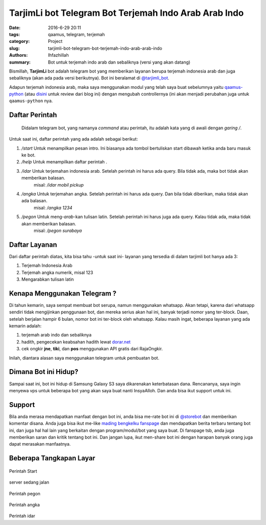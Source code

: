 TarjimLi bot Telegram Bot Terjemah Indo Arab Arab Indo
#######################################################

:date: 2016-6-29 20:11
:tags: qaamus, telegram, terjemah
:category: Project
:slug: tarjimli-bot-telegram-bot-terjemah-indo-arab-arab-indo
:authors: Ihfazhillah
:summary: Bot untuk terjemah indo arab dan sebaliknya (versi yang akan datang)

Bismillah,
**TarjimLi** bot adalah telegram bot yang memberikan layanan berupa terjemah indonesia arab dan juga sebaliknya (akan ada pada versi berikutnya). Bot ini beralamat di `@tarjimli_bot <http://telegram.me/tarjimli_bot>`_. 

Adapun terjemah indonesia arab, maka saya menggunakan modul yang telah saya buat sebelumnya yaitu `qaamus-python <https://github.com/ihfazhillah/qaamus-python>`_ (atau `disini <{static}26-6-2016-[project]-qaamus-python-tool-untuk-terjemah-indo-arab.md>`_ untuk review dari blog ini) dengan mengubah controllernya (ini akan menjadi perubahan juga untuk ``qaamus-python`` nya.

Daftar Perintah
=========================
    Didalam telegram bot, yang namanya *command* atau perintah, itu adalah kata yang di awali dengan *garing* `/`.

Untuk saat ini, daftar perintah yang ada adalah sebagai berikut:

#. `/start` Untuk menampilkan pesan intro. Ini biasanya ada tombol bertuliskan start dibawah ketika anda baru masuk ke bot.
#. `/help` Untuk menampilkan daftar perintah .
#. `/idar` Untuk terjemahan indonesia arab. Setelah perintah ini harus ada query. Bila tidak ada, maka bot tidak akan memberikan balasan. 
      misal: `/idar mobil pickup`
#. `/angka` Untuk terjemahan angka. Setelah perintah ini harus ada query. Dan bila tidak diberikan, maka tidak akan ada balasan.
    misal: `/angka 1234`
#. `/pegon` Untuk meng-*arab*-kan tulisan latin. Setelah perintah ini harus juga ada query. Kalau tidak ada, maka tidak akan memberikan balasan.
     misal: `/pegon surabaya`

Daftar Layanan
===========================
Dari daftar perintah diatas, kita bisa tahu -untuk saat ini- layanan yang tersedia di dalam tarjimli bot hanya ada 3:

1. Terjemah Indonesia Arab
2. Terjemah angka numerik, misal 123
3. Mengarabkan tulisan latin

Kenapa Menggunakan Telegram ?
===================================
Di tahun kemarin, saya sempat membuat bot serupa, namun menggunakan whatsapp. Akan tetapi, karena dari whatsapp sendiri tidak mengijinkan penggunaan bot, dan mereka serius akan hal ini, banyak terjadi nomor yang ter-block. Daan, setelah berjalan hampir 6 bulan, nomor bot ini ter-block oleh whatsapp.
Kalau masih ingat, beberapa layanan yang ada kemarin adalah:

1. terjemah arab indo dan sebaliknya
2. hadith, pengecekan keabsahan hadith lewat `dorar.net <http://dorar.net>`_ 
3. cek ongkir **jne**, **tiki**, dan **pos** menggunakan API gratis dari RajaOngkir.

Inilah, diantara alasan saya menggunakan telegram untuk pembuatan bot.

Dimana Bot ini Hidup?
=============================
Sampai saat ini, bot ini hidup di Samsung Galaxy S3 saya dikarenakan keterbatasan dana. Rencananya, saya ingin menyewa vps untuk beberapa bot yang akan saya buat nanti InsyaAlloh. Dan anda bisa ikut support untuk ini.

Support
=============
Bila anda merasa mendapatkan manfaat dengan bot ini, anda bisa me-rate bot ini di `@storebot <tg://resolve?domain=storebot&start=tarjimli_bot>`_ dan memberikan komentar disana.
Anda juga bisa ikut me-like `mading bengkelku fanspage <https://www.facebook.com/madingbengkelku>`_ dan mendapatkan berita terbaru tentang bot ini, dan juga hal hal lain yang berkaitan dengan program/modul/bot yang saya buat.
Di fanspage tsb, anda juga memberikan saran dan kritik tentang bot ini. 
Dan jangan lupa, ikut men-share bot ini dengan harapan banyak orang juga dapat merasakan manfaatnya.

Beberapa Tangkapan Layar
===========================
..  figure:: {static}images/start.png
    :align: center
    :width: 500
    :height: 800
    :alt: start command
    :scale: 50

Perintah Start

..  figure:: {static}images/server_sedang_jalan.png
    :align: center
    :width: 500
    :height: 800
    :alt: start command
    :scale: 50

server sedang jalan

..  figure:: {static}images/pegon_selendangsutra.png
    :align: center
    :width: 500
    :height: 800
    :alt: start command
    :scale: 50

Perintah pegon

..  figure:: {static}images/angka.png
    :align: center
    :width: 500
    :height: 800
    :alt: start command
    :scale: 50

Perintah angka

..  figure:: {static}images/idar_gratis.png
    :align: center
    :width: 500
    :height: 800
    :alt: start command
    :scale: 50

Perintah idar